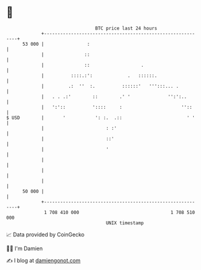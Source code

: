 * 👋

#+begin_example
                                    BTC price last 24 hours                    
                +------------------------------------------------------------+ 
         53 000 |                :                                           | 
                |               ::                                           | 
                |               ::                   .                       | 
                |          ::::.:':             .   ::::::.                  | 
                |         .:  ''  :.          ::::::'   ''':::... .          | 
                |   . . .:'        ::        .' '              '':':..       | 
                |   ':'::          '::::     :                      ''::     | 
   $ USD        |       '           ': :.  .::                        ' '    | 
                |                       : :'                                 | 
                |                       ::'                                  | 
                |                       '                                    | 
                |                                                            | 
                |                                                            | 
                |                                                            | 
         50 000 |                                                            | 
                +------------------------------------------------------------+ 
                 1 708 410 000                                  1 708 510 000  
                                        UNIX timestamp                         
#+end_example
📈 Data provided by CoinGecko

🧑‍💻 I'm Damien

✍️ I blog at [[https://www.damiengonot.com][damiengonot.com]]
